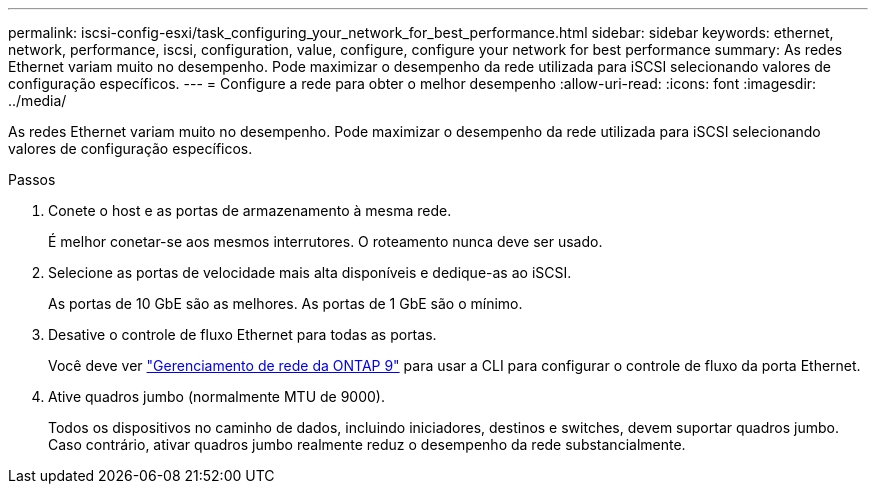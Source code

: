 ---
permalink: iscsi-config-esxi/task_configuring_your_network_for_best_performance.html 
sidebar: sidebar 
keywords: ethernet, network, performance, iscsi, configuration, value, configure, configure your network for best performance 
summary: As redes Ethernet variam muito no desempenho. Pode maximizar o desempenho da rede utilizada para iSCSI selecionando valores de configuração específicos. 
---
= Configure a rede para obter o melhor desempenho
:allow-uri-read: 
:icons: font
:imagesdir: ../media/


[role="lead"]
As redes Ethernet variam muito no desempenho. Pode maximizar o desempenho da rede utilizada para iSCSI selecionando valores de configuração específicos.

.Passos
. Conete o host e as portas de armazenamento à mesma rede.
+
É melhor conetar-se aos mesmos interrutores. O roteamento nunca deve ser usado.

. Selecione as portas de velocidade mais alta disponíveis e dedique-as ao iSCSI.
+
As portas de 10 GbE são as melhores. As portas de 1 GbE são o mínimo.

. Desative o controle de fluxo Ethernet para todas as portas.
+
Você deve ver link:https://docs.netapp.com/us-en/ontap/networking/index.html["Gerenciamento de rede da ONTAP 9"] para usar a CLI para configurar o controle de fluxo da porta Ethernet.

. Ative quadros jumbo (normalmente MTU de 9000).
+
Todos os dispositivos no caminho de dados, incluindo iniciadores, destinos e switches, devem suportar quadros jumbo. Caso contrário, ativar quadros jumbo realmente reduz o desempenho da rede substancialmente.


